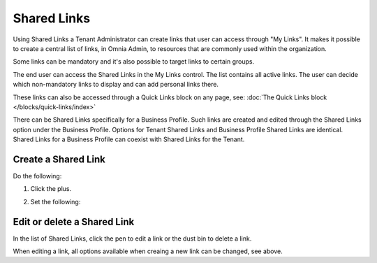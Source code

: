 Shared Links
=======================

Using Shared Links a Tenant Administrator can create links that user can access through "My Links". It makes it possible to create a central list of links, in Omnia Admin, to resources that are commonly used within the organization. 

Some links can be mandatory and it's also possible to target links to certain groups. 

The end user can access the Shared Links in the My Links control. The list contains all active links. The user can decide which non-mandatory links to display and can add personal links there. 

These links can also be accessed through a Quick Links block on any page, see: :doc:`The Quick Links block </blocks/quick-links/index>`

There can be Shared Links specifically for a Business Profile. Such links are created and edited through the Shared Links option under the Business Profile. Options for Tenant Shared Links and Business Profile Shared Links are identical. Shared Links for a Business Profile can coexist with Shared Links for the Tenant.

Create a Shared Link
**********************
Do the following:

1. Click the plus.

.. image:: shared-links-click-plus.png

2. Set the following:

.. image:: shared-links-settings.png

Edit or delete a Shared Link
*****************************
In the list of Shared Links, click the pen to edit a link or the dust bin to delete a link.

.. image:: shared-links-edit.png

When editing a link, all options available when creaing a new link can be changed, see above.






